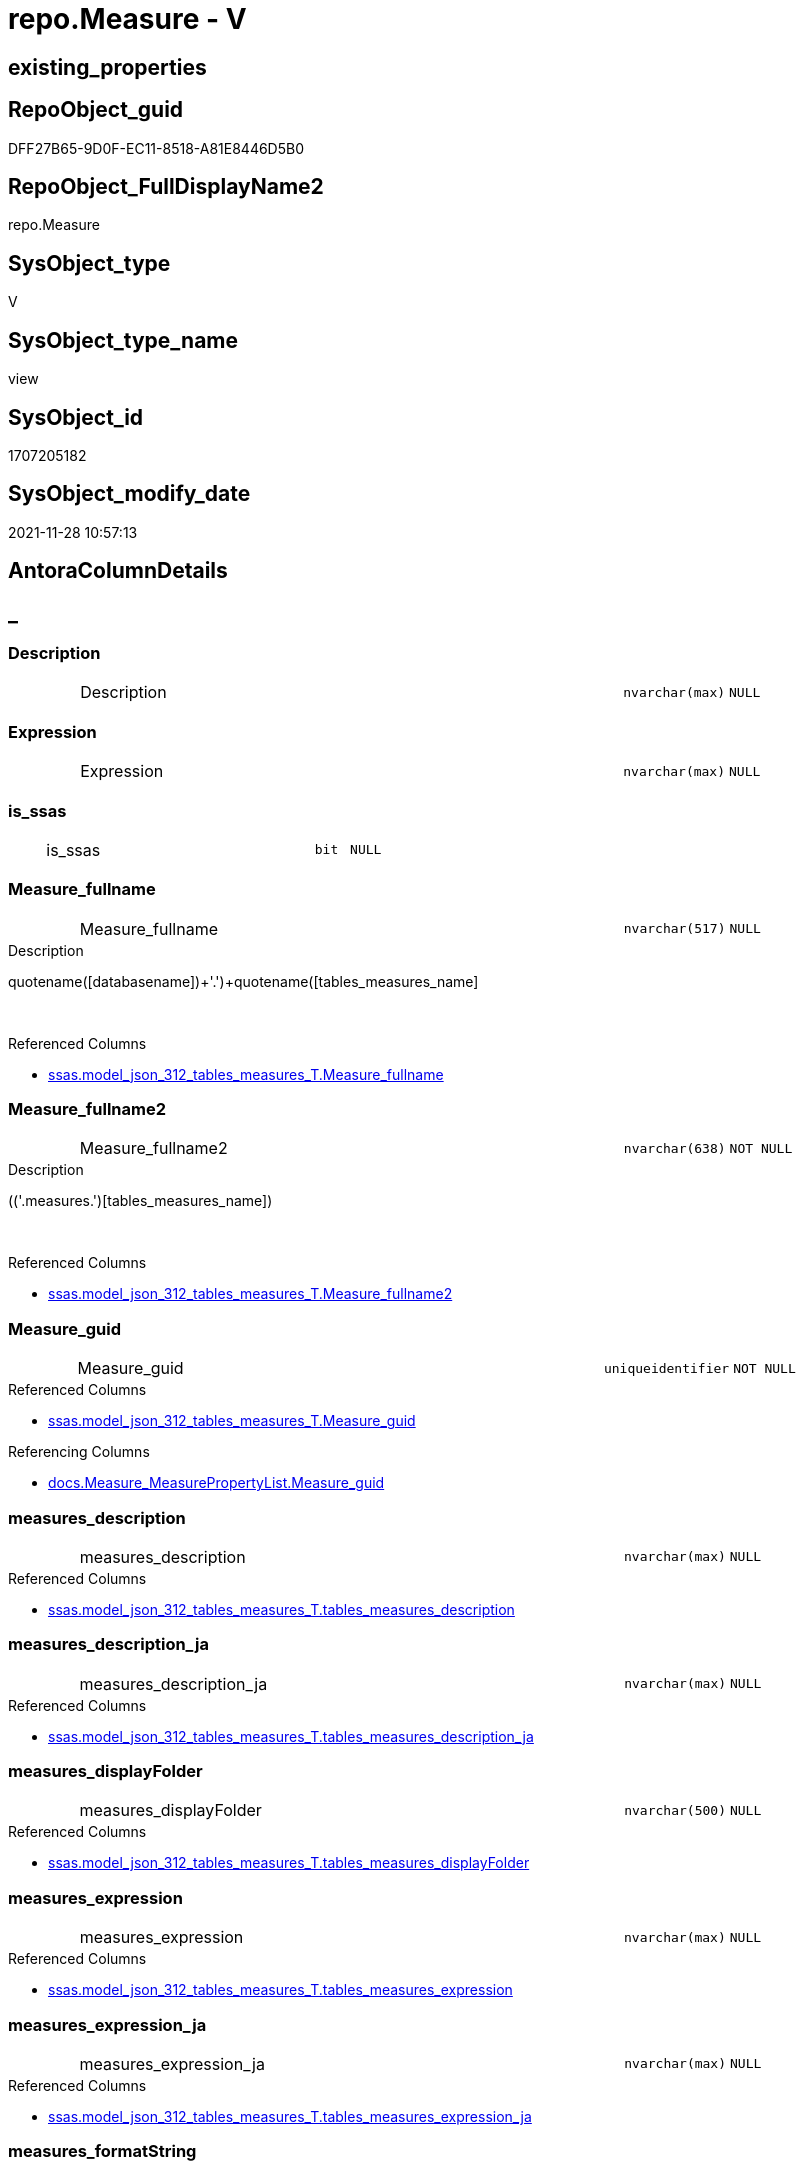 // tag::HeaderFullDisplayName[]
= repo.Measure - V
// end::HeaderFullDisplayName[]

== existing_properties

// tag::existing_properties[]

:ExistsProperty--antorareferencedlist:
:ExistsProperty--antorareferencinglist:
:ExistsProperty--is_repo_managed:
:ExistsProperty--is_ssas:
:ExistsProperty--referencedobjectlist:
:ExistsProperty--sql_modules_definition:
:ExistsProperty--FK:
:ExistsProperty--AntoraIndexList:
:ExistsProperty--Columns:
// end::existing_properties[]

== RepoObject_guid

// tag::RepoObject_guid[]
DFF27B65-9D0F-EC11-8518-A81E8446D5B0
// end::RepoObject_guid[]

== RepoObject_FullDisplayName2

// tag::RepoObject_FullDisplayName2[]
repo.Measure
// end::RepoObject_FullDisplayName2[]

== SysObject_type

// tag::SysObject_type[]
V 
// end::SysObject_type[]

== SysObject_type_name

// tag::SysObject_type_name[]
view
// end::SysObject_type_name[]

== SysObject_id

// tag::SysObject_id[]
1707205182
// end::SysObject_id[]

== SysObject_modify_date

// tag::SysObject_modify_date[]
2021-11-28 10:57:13
// end::SysObject_modify_date[]

== AntoraColumnDetails

// tag::AntoraColumnDetails[]
[discrete]
== _


[#column-description]
=== Description

[cols="d,8a,m,m,m"]
|===
|
|Description
|nvarchar(max)
|NULL
|
|===


[#column-expression]
=== Expression

[cols="d,8a,m,m,m"]
|===
|
|Expression
|nvarchar(max)
|NULL
|
|===


[#column-isunderlinessas]
=== is_ssas

[cols="d,8a,m,m,m"]
|===
|
|is_ssas
|bit
|NULL
|
|===


[#column-measureunderlinefullname]
=== Measure_fullname

[cols="d,8a,m,m,m"]
|===
|
|Measure_fullname
|nvarchar(517)
|NULL
|
|===

.Description
--
((quotename([databasename])+'.')+quotename([tables_measures_name]))
--
{empty} +

.Referenced Columns
--
* xref:ssas.model_json_312_tables_measures_t.adoc#column-measureunderlinefullname[+ssas.model_json_312_tables_measures_T.Measure_fullname+]
--


[#column-measureunderlinefullname2]
=== Measure_fullname2

[cols="d,8a,m,m,m"]
|===
|
|Measure_fullname2
|nvarchar(638)
|NOT NULL
|
|===

.Description
--
(([databasename]+'.measures.')+[tables_measures_name])
--
{empty} +

.Referenced Columns
--
* xref:ssas.model_json_312_tables_measures_t.adoc#column-measureunderlinefullname2[+ssas.model_json_312_tables_measures_T.Measure_fullname2+]
--


[#column-measureunderlineguid]
=== Measure_guid

[cols="d,8a,m,m,m"]
|===
|
|Measure_guid
|uniqueidentifier
|NOT NULL
|
|===

.Referenced Columns
--
* xref:ssas.model_json_312_tables_measures_t.adoc#column-measureunderlineguid[+ssas.model_json_312_tables_measures_T.Measure_guid+]
--

.Referencing Columns
--
* xref:docs.measure_measurepropertylist.adoc#column-measureunderlineguid[+docs.Measure_MeasurePropertyList.Measure_guid+]
--


[#column-measuresunderlinedescription]
=== measures_description

[cols="d,8a,m,m,m"]
|===
|
|measures_description
|nvarchar(max)
|NULL
|
|===

.Referenced Columns
--
* xref:ssas.model_json_312_tables_measures_t.adoc#column-tablesunderlinemeasuresunderlinedescription[+ssas.model_json_312_tables_measures_T.tables_measures_description+]
--


[#column-measuresunderlinedescriptionunderlineja]
=== measures_description_ja

[cols="d,8a,m,m,m"]
|===
|
|measures_description_ja
|nvarchar(max)
|NULL
|
|===

.Referenced Columns
--
* xref:ssas.model_json_312_tables_measures_t.adoc#column-tablesunderlinemeasuresunderlinedescriptionunderlineja[+ssas.model_json_312_tables_measures_T.tables_measures_description_ja+]
--


[#column-measuresunderlinedisplayfolder]
=== measures_displayFolder

[cols="d,8a,m,m,m"]
|===
|
|measures_displayFolder
|nvarchar(500)
|NULL
|
|===

.Referenced Columns
--
* xref:ssas.model_json_312_tables_measures_t.adoc#column-tablesunderlinemeasuresunderlinedisplayfolder[+ssas.model_json_312_tables_measures_T.tables_measures_displayFolder+]
--


[#column-measuresunderlineexpression]
=== measures_expression

[cols="d,8a,m,m,m"]
|===
|
|measures_expression
|nvarchar(max)
|NULL
|
|===

.Referenced Columns
--
* xref:ssas.model_json_312_tables_measures_t.adoc#column-tablesunderlinemeasuresunderlineexpression[+ssas.model_json_312_tables_measures_T.tables_measures_expression+]
--


[#column-measuresunderlineexpressionunderlineja]
=== measures_expression_ja

[cols="d,8a,m,m,m"]
|===
|
|measures_expression_ja
|nvarchar(max)
|NULL
|
|===

.Referenced Columns
--
* xref:ssas.model_json_312_tables_measures_t.adoc#column-tablesunderlinemeasuresunderlineexpressionunderlineja[+ssas.model_json_312_tables_measures_T.tables_measures_expression_ja+]
--


[#column-measuresunderlineformatstring]
=== measures_formatString

[cols="d,8a,m,m,m"]
|===
|
|measures_formatString
|nvarchar(500)
|NULL
|
|===

.Referenced Columns
--
* xref:ssas.model_json_312_tables_measures_t.adoc#column-tablesunderlinemeasuresunderlineformatstring[+ssas.model_json_312_tables_measures_T.tables_measures_formatString+]
--


[#column-measuresunderlineishidden]
=== measures_isHidden

[cols="d,8a,m,m,m"]
|===
|
|measures_isHidden
|bit
|NULL
|
|===

.Referenced Columns
--
* xref:ssas.model_json_312_tables_measures_t.adoc#column-tablesunderlinemeasuresunderlineishidden[+ssas.model_json_312_tables_measures_T.tables_measures_isHidden+]
--


[#column-measuresunderlinename]
=== measures_name

[cols="d,8a,m,m,m"]
|===
|
|measures_name
|nvarchar(500)
|NOT NULL
|
|===

.Referenced Columns
--
* xref:ssas.model_json_312_tables_measures_t.adoc#column-tablesunderlinemeasuresunderlinename[+ssas.model_json_312_tables_measures_T.tables_measures_name+]
--


[#column-measuresrepoobjektunderlineguid]
=== MeasuresRepoObjekt_guid

[cols="d,8a,m,m,m"]
|===
|
|MeasuresRepoObjekt_guid
|uniqueidentifier
|NULL
|
|===

.Referenced Columns
--
* xref:repo.reposchema.adoc#column-measuresrepoobjektunderlineguid[+repo.RepoSchema.MeasuresRepoObjekt_guid+]
--


[#column-measuresrepoobjektunderlinename]
=== MeasuresRepoObjekt_name

[cols="d,8a,m,m,m"]
|===
|
|MeasuresRepoObjekt_name
|varchar(9)
|NULL
|
|===

.Referenced Columns
--
* xref:repo.reposchema.adoc#column-measuresrepoobjektunderlinename[+repo.RepoSchema.MeasuresRepoObjekt_name+]
--


[#column-repoobjectunderlinefullname2]
=== RepoObject_fullname2

[cols="d,8a,m,m,m"]
|===
|
|RepoObject_fullname2
|nvarchar(257)
|NOT NULL
|
|===

.Description
--
(([databasename]+'.')+[tables_name])
--
{empty} +

.Referenced Columns
--
* xref:ssas.model_json_312_tables_measures_t.adoc#column-repoobjectunderlinefullname2[+ssas.model_json_312_tables_measures_T.RepoObject_fullname2+]
--


[#column-repoobjectunderlineguid]
=== RepoObject_guid

[cols="d,8a,m,m,m"]
|===
|
|RepoObject_guid
|uniqueidentifier
|NOT NULL
|
|===

.Referenced Columns
--
* xref:ssas.model_json_312_tables_measures_t.adoc#column-repoobjectunderlineguid[+ssas.model_json_312_tables_measures_T.RepoObject_guid+]
--


[#column-repoobjectunderlinename]
=== RepoObject_name

[cols="d,8a,m,m,m"]
|===
|
|RepoObject_name
|nvarchar(128)
|NOT NULL
|
|===

.Referenced Columns
--
* xref:ssas.model_json_312_tables_measures_t.adoc#column-tablesunderlinename[+ssas.model_json_312_tables_measures_T.tables_name+]
--


[#column-reposchemaunderlinename]
=== RepoSchema_name

[cols="d,8a,m,m,m"]
|===
|
|RepoSchema_name
|nvarchar(128)
|NOT NULL
|
|===

.Referenced Columns
--
* xref:ssas.model_json_312_tables_measures_t.adoc#column-databasename[+ssas.model_json_312_tables_measures_T.databasename+]
--


// end::AntoraColumnDetails[]

== AntoraPkColumnTableRows

// tag::AntoraPkColumnTableRows[]




















// end::AntoraPkColumnTableRows[]

== AntoraNonPkColumnTableRows

// tag::AntoraNonPkColumnTableRows[]
|
|<<column-description>>
|nvarchar(max)
|NULL
|

|
|<<column-expression>>
|nvarchar(max)
|NULL
|

|
|<<column-isunderlinessas>>
|bit
|NULL
|

|
|<<column-measureunderlinefullname>>
|nvarchar(517)
|NULL
|

|
|<<column-measureunderlinefullname2>>
|nvarchar(638)
|NOT NULL
|

|
|<<column-measureunderlineguid>>
|uniqueidentifier
|NOT NULL
|

|
|<<column-measuresunderlinedescription>>
|nvarchar(max)
|NULL
|

|
|<<column-measuresunderlinedescriptionunderlineja>>
|nvarchar(max)
|NULL
|

|
|<<column-measuresunderlinedisplayfolder>>
|nvarchar(500)
|NULL
|

|
|<<column-measuresunderlineexpression>>
|nvarchar(max)
|NULL
|

|
|<<column-measuresunderlineexpressionunderlineja>>
|nvarchar(max)
|NULL
|

|
|<<column-measuresunderlineformatstring>>
|nvarchar(500)
|NULL
|

|
|<<column-measuresunderlineishidden>>
|bit
|NULL
|

|
|<<column-measuresunderlinename>>
|nvarchar(500)
|NOT NULL
|

|
|<<column-measuresrepoobjektunderlineguid>>
|uniqueidentifier
|NULL
|

|
|<<column-measuresrepoobjektunderlinename>>
|varchar(9)
|NULL
|

|
|<<column-repoobjectunderlinefullname2>>
|nvarchar(257)
|NOT NULL
|

|
|<<column-repoobjectunderlineguid>>
|uniqueidentifier
|NOT NULL
|

|
|<<column-repoobjectunderlinename>>
|nvarchar(128)
|NOT NULL
|

|
|<<column-reposchemaunderlinename>>
|nvarchar(128)
|NOT NULL
|

// end::AntoraNonPkColumnTableRows[]

== AntoraIndexList

// tag::AntoraIndexList[]

[#index-idxunderlinemeasureunderlineunderline1]
=== idx_Measure++__++1

* IndexSemanticGroup: xref:other/indexsemanticgroup.adoc#startbnoblankgroupendb[no_group]
+
--
* <<column-Measure_guid>>; uniqueidentifier
--
* PK, Unique, Real: 0, 0, 0


[#index-idxunderlinemeasureunderlineunderline2]
=== idx_Measure++__++2

* IndexSemanticGroup: xref:other/indexsemanticgroup.adoc#ssasunderlinetableunderlinemeasure[ssas_table_measure]
+
--
* <<column-RepoSchema_name>>; nvarchar(128)
* <<column-RepoObject_name>>; nvarchar(128)
* <<column-measures_name>>; nvarchar(500)
--
* PK, Unique, Real: 0, 0, 0


[#index-idxunderlinemeasureunderlineunderline3]
=== idx_Measure++__++3

* IndexSemanticGroup: xref:other/indexsemanticgroup.adoc#startbnoblankgroupendb[no_group]
+
--
* <<column-RepoSchema_name>>; nvarchar(128)
* <<column-RepoObject_name>>; nvarchar(128)
--
* PK, Unique, Real: 0, 0, 0


[#index-idxunderlinemeasureunderlineunderline4]
=== idx_Measure++__++4

* IndexSemanticGroup: xref:other/indexsemanticgroup.adoc#startbnoblankgroupendb[no_group]
+
--
* <<column-RepoSchema_name>>; nvarchar(128)
--
* PK, Unique, Real: 0, 0, 0

// end::AntoraIndexList[]

== AntoraMeasureDetails

// tag::AntoraMeasureDetails[]

// end::AntoraMeasureDetails[]

== AntoraMeasureDescriptions



== AntoraParameterList

// tag::AntoraParameterList[]

// end::AntoraParameterList[]

== AntoraXrefCulturesList

// tag::AntoraXrefCulturesList[]
* xref:dhw:sqldb:repo.measure.adoc[] - 
// end::AntoraXrefCulturesList[]

== cultures_count

// tag::cultures_count[]
1
// end::cultures_count[]

== Other tags

source: property.RepoObjectProperty_cross As rop_cross


=== additional_reference_csv

// tag::additional_reference_csv[]

// end::additional_reference_csv[]


=== AdocUspSteps

// tag::adocuspsteps[]

// end::adocuspsteps[]


=== AntoraReferencedList

// tag::antorareferencedlist[]
* xref:dhw:sqldb:repo.reposchema.adoc[]
* xref:dhw:sqldb:ssas.model_json_312_tables_measures_t.adoc[]
* xref:dhw:sqldb:ssas.model_json_31211_tables_columns_descriptions_stragg.adoc[]
* xref:dhw:sqldb:ssas.model_json_31221_tables_measures_expressions_stragg.adoc[]
// end::antorareferencedlist[]


=== AntoraReferencingList

// tag::antorareferencinglist[]
* xref:dhw:sqldb:docs.measure_measurepropertylist.adoc[]
* xref:dhw:sqldb:docs.unit_1_union.adoc[]
* xref:dhw:sqldb:property.usp_measureproperty_set.adoc[]
* xref:dhw:sqldb:repo.measure_union.adoc[]
// end::antorareferencinglist[]


=== Description

// tag::description[]

// end::description[]


=== exampleUsage

// tag::exampleusage[]

// end::exampleusage[]


=== exampleUsage_2

// tag::exampleusage_2[]

// end::exampleusage_2[]


=== exampleUsage_3

// tag::exampleusage_3[]

// end::exampleusage_3[]


=== exampleUsage_4

// tag::exampleusage_4[]

// end::exampleusage_4[]


=== exampleUsage_5

// tag::exampleusage_5[]

// end::exampleusage_5[]


=== exampleWrong_Usage

// tag::examplewrong_usage[]

// end::examplewrong_usage[]


=== has_execution_plan_issue

// tag::has_execution_plan_issue[]

// end::has_execution_plan_issue[]


=== has_get_referenced_issue

// tag::has_get_referenced_issue[]

// end::has_get_referenced_issue[]


=== has_history

// tag::has_history[]

// end::has_history[]


=== has_history_columns

// tag::has_history_columns[]

// end::has_history_columns[]


=== InheritanceType

// tag::inheritancetype[]

// end::inheritancetype[]


=== is_persistence

// tag::is_persistence[]

// end::is_persistence[]


=== is_persistence_check_duplicate_per_pk

// tag::is_persistence_check_duplicate_per_pk[]

// end::is_persistence_check_duplicate_per_pk[]


=== is_persistence_check_for_empty_source

// tag::is_persistence_check_for_empty_source[]

// end::is_persistence_check_for_empty_source[]


=== is_persistence_delete_changed

// tag::is_persistence_delete_changed[]

// end::is_persistence_delete_changed[]


=== is_persistence_delete_missing

// tag::is_persistence_delete_missing[]

// end::is_persistence_delete_missing[]


=== is_persistence_insert

// tag::is_persistence_insert[]

// end::is_persistence_insert[]


=== is_persistence_truncate

// tag::is_persistence_truncate[]

// end::is_persistence_truncate[]


=== is_persistence_update_changed

// tag::is_persistence_update_changed[]

// end::is_persistence_update_changed[]


=== is_repo_managed

// tag::is_repo_managed[]
0
// end::is_repo_managed[]


=== is_ssas

// tag::is_ssas[]
0
// end::is_ssas[]


=== microsoft_database_tools_support

// tag::microsoft_database_tools_support[]

// end::microsoft_database_tools_support[]


=== MS_Description

// tag::ms_description[]

// end::ms_description[]


=== persistence_source_RepoObject_fullname

// tag::persistence_source_repoobject_fullname[]

// end::persistence_source_repoobject_fullname[]


=== persistence_source_RepoObject_fullname2

// tag::persistence_source_repoobject_fullname2[]

// end::persistence_source_repoobject_fullname2[]


=== persistence_source_RepoObject_guid

// tag::persistence_source_repoobject_guid[]

// end::persistence_source_repoobject_guid[]


=== persistence_source_RepoObject_xref

// tag::persistence_source_repoobject_xref[]

// end::persistence_source_repoobject_xref[]


=== pk_index_guid

// tag::pk_index_guid[]

// end::pk_index_guid[]


=== pk_IndexPatternColumnDatatype

// tag::pk_indexpatterncolumndatatype[]

// end::pk_indexpatterncolumndatatype[]


=== pk_IndexPatternColumnName

// tag::pk_indexpatterncolumnname[]

// end::pk_indexpatterncolumnname[]


=== pk_IndexSemanticGroup

// tag::pk_indexsemanticgroup[]

// end::pk_indexsemanticgroup[]


=== ReferencedObjectList

// tag::referencedobjectlist[]
* [repo].[RepoSchema]
* [ssas].[model_json_312_tables_measures_T]
* [ssas].[model_json_31211_tables_columns_descriptions_StrAgg]
* [ssas].[model_json_31221_tables_measures_expressions_StrAgg]
// end::referencedobjectlist[]


=== usp_persistence_RepoObject_guid

// tag::usp_persistence_repoobject_guid[]

// end::usp_persistence_repoobject_guid[]


=== UspExamples

// tag::uspexamples[]

// end::uspexamples[]


=== uspgenerator_usp_id

// tag::uspgenerator_usp_id[]

// end::uspgenerator_usp_id[]


=== UspParameters

// tag::uspparameters[]

// end::uspparameters[]

== Boolean Attributes

source: property.RepoObjectProperty WHERE property_int = 1

// tag::boolean_attributes[]


// end::boolean_attributes[]

== PlantUML diagrams

=== PlantUML Entity

// tag::puml_entity[]
[plantuml, entity-{docname}, svg, subs=macros]
....
'Left to right direction
top to bottom direction
hide circle
'avoide "." issues:
set namespaceSeparator none


skinparam class {
  BackgroundColor White
  BackgroundColor<<FN>> Yellow
  BackgroundColor<<FS>> Yellow
  BackgroundColor<<FT>> LightGray
  BackgroundColor<<IF>> Yellow
  BackgroundColor<<IS>> Yellow
  BackgroundColor<<P>>  Aqua
  BackgroundColor<<PC>> Aqua
  BackgroundColor<<SN>> Yellow
  BackgroundColor<<SO>> SlateBlue
  BackgroundColor<<TF>> LightGray
  BackgroundColor<<TR>> Tomato
  BackgroundColor<<U>>  White
  BackgroundColor<<V>>  WhiteSmoke
  BackgroundColor<<X>>  Aqua
  BackgroundColor<<external>> AliceBlue
}


entity "puml-link:dhw:sqldb:repo.measure.adoc[]" as repo.Measure << V >> {
  Description : (nvarchar(max))
  Expression : (nvarchar(max))
  is_ssas : (bit)
  Measure_fullname : (nvarchar(517))
  - Measure_fullname2 : (nvarchar(638))
  - Measure_guid : (uniqueidentifier)
  measures_description : (nvarchar(max))
  measures_description_ja : (nvarchar(max))
  measures_displayFolder : (nvarchar(500))
  measures_expression : (nvarchar(max))
  measures_expression_ja : (nvarchar(max))
  measures_formatString : (nvarchar(500))
  measures_isHidden : (bit)
  - measures_name : (nvarchar(500))
  MeasuresRepoObjekt_guid : (uniqueidentifier)
  MeasuresRepoObjekt_name : (varchar(9))
  - RepoObject_fullname2 : (nvarchar(257))
  - RepoObject_guid : (uniqueidentifier)
  - RepoObject_name : (nvarchar(128))
  - RepoSchema_name : (nvarchar(128))
  --
}
....

// end::puml_entity[]

=== PlantUML Entity 1 1 FK

// tag::puml_entity_1_1_fk[]
[plantuml, entity_1_1_fk-{docname}, svg, subs=macros]
....
@startuml
left to right direction
'top to bottom direction
hide circle
'avoide "." issues:
set namespaceSeparator none


skinparam class {
  BackgroundColor White
  BackgroundColor<<FN>> Yellow
  BackgroundColor<<FS>> Yellow
  BackgroundColor<<FT>> LightGray
  BackgroundColor<<IF>> Yellow
  BackgroundColor<<IS>> Yellow
  BackgroundColor<<P>>  Aqua
  BackgroundColor<<PC>> Aqua
  BackgroundColor<<SN>> Yellow
  BackgroundColor<<SO>> SlateBlue
  BackgroundColor<<TF>> LightGray
  BackgroundColor<<TR>> Tomato
  BackgroundColor<<U>>  White
  BackgroundColor<<V>>  WhiteSmoke
  BackgroundColor<<X>>  Aqua
  BackgroundColor<<external>> AliceBlue
}


entity "puml-link:dhw:sqldb:repo.measure.adoc[]" as repo.Measure << V >> {
- idx_Measure__1

..
Measure_guid; uniqueidentifier
--
- idx_Measure__2
"ssas_table_measure"
..
RepoSchema_name; nvarchar(128)
RepoObject_name; nvarchar(128)
measures_name; nvarchar(500)
--
- idx_Measure__3

..
RepoSchema_name; nvarchar(128)
RepoObject_name; nvarchar(128)
--
- idx_Measure__4

..
RepoSchema_name; nvarchar(128)
}



footer The diagram is interactive and contains links.

@enduml
....

// end::puml_entity_1_1_fk[]

=== PlantUML 1 1 ObjectRef

// tag::puml_entity_1_1_objectref[]
[plantuml, entity_1_1_objectref-{docname}, svg, subs=macros]
....
@startuml
left to right direction
'top to bottom direction
hide circle
'avoide "." issues:
set namespaceSeparator none


skinparam class {
  BackgroundColor White
  BackgroundColor<<FN>> Yellow
  BackgroundColor<<FS>> Yellow
  BackgroundColor<<FT>> LightGray
  BackgroundColor<<IF>> Yellow
  BackgroundColor<<IS>> Yellow
  BackgroundColor<<P>>  Aqua
  BackgroundColor<<PC>> Aqua
  BackgroundColor<<SN>> Yellow
  BackgroundColor<<SO>> SlateBlue
  BackgroundColor<<TF>> LightGray
  BackgroundColor<<TR>> Tomato
  BackgroundColor<<U>>  White
  BackgroundColor<<V>>  WhiteSmoke
  BackgroundColor<<X>>  Aqua
  BackgroundColor<<external>> AliceBlue
}


entity "puml-link:dhw:sqldb:docs.measure_measurepropertylist.adoc[]" as docs.Measure_MeasurePropertyList << V >> {
  --
}

entity "puml-link:dhw:sqldb:docs.unit_1_union.adoc[]" as docs.Unit_1_union << V >> {
  --
}

entity "puml-link:dhw:sqldb:property.usp_measureproperty_set.adoc[]" as property.usp_MeasureProperty_set << P >> {
  --
}

entity "puml-link:dhw:sqldb:repo.measure.adoc[]" as repo.Measure << V >> {
  --
}

entity "puml-link:dhw:sqldb:repo.measure_union.adoc[]" as repo.Measure_union << V >> {
  --
}

entity "puml-link:dhw:sqldb:repo.reposchema.adoc[]" as repo.RepoSchema << U >> {
  - **RepoSchema_guid** : (uniqueidentifier)
  --
}

entity "puml-link:dhw:sqldb:ssas.model_json_312_tables_measures_t.adoc[]" as ssas.model_json_312_tables_measures_T << U >> {
  - **Measure_guid** : (uniqueidentifier)
  --
}

entity "puml-link:dhw:sqldb:ssas.model_json_31211_tables_columns_descriptions_stragg.adoc[]" as ssas.model_json_31211_tables_columns_descriptions_StrAgg << V >> {
  --
}

entity "puml-link:dhw:sqldb:ssas.model_json_31221_tables_measures_expressions_stragg.adoc[]" as ssas.model_json_31221_tables_measures_expressions_StrAgg << V >> {
  --
}

repo.Measure <.. docs.Unit_1_union
repo.Measure <.. repo.Measure_union
repo.Measure <.. docs.Measure_MeasurePropertyList
repo.Measure <.. property.usp_MeasureProperty_set
repo.RepoSchema <.. repo.Measure
ssas.model_json_312_tables_measures_T <.. repo.Measure
ssas.model_json_31211_tables_columns_descriptions_StrAgg <.. repo.Measure
ssas.model_json_31221_tables_measures_expressions_StrAgg <.. repo.Measure

footer The diagram is interactive and contains links.

@enduml
....

// end::puml_entity_1_1_objectref[]

=== PlantUML 30 0 ObjectRef

// tag::puml_entity_30_0_objectref[]
[plantuml, entity_30_0_objectref-{docname}, svg, subs=macros]
....
@startuml
'Left to right direction
top to bottom direction
hide circle
'avoide "." issues:
set namespaceSeparator none


skinparam class {
  BackgroundColor White
  BackgroundColor<<FN>> Yellow
  BackgroundColor<<FS>> Yellow
  BackgroundColor<<FT>> LightGray
  BackgroundColor<<IF>> Yellow
  BackgroundColor<<IS>> Yellow
  BackgroundColor<<P>>  Aqua
  BackgroundColor<<PC>> Aqua
  BackgroundColor<<SN>> Yellow
  BackgroundColor<<SO>> SlateBlue
  BackgroundColor<<TF>> LightGray
  BackgroundColor<<TR>> Tomato
  BackgroundColor<<U>>  White
  BackgroundColor<<V>>  WhiteSmoke
  BackgroundColor<<X>>  Aqua
  BackgroundColor<<external>> AliceBlue
}


entity "puml-link:dhw:sqldb:repo.measure.adoc[]" as repo.Measure << V >> {
  --
}

entity "puml-link:dhw:sqldb:repo.reposchema.adoc[]" as repo.RepoSchema << U >> {
  - **RepoSchema_guid** : (uniqueidentifier)
  --
}

entity "puml-link:dhw:sqldb:repo.reposchema_ssas_src.adoc[]" as repo.RepoSchema_ssas_src << V >> {
  - **RepoSchema_name** : (nvarchar(128))
  --
}

entity "puml-link:dhw:sqldb:repo.reposchema_ssas_tgt.adoc[]" as repo.RepoSchema_ssas_tgt << V >> {
  - **RepoSchema_guid** : (uniqueidentifier)
  --
}

entity "puml-link:dhw:sqldb:ssas.model_json.adoc[]" as ssas.model_json << U >> {
  - **databasename** : (nvarchar(128))
  --
}

entity "puml-link:dhw:sqldb:ssas.model_json_10.adoc[]" as ssas.model_json_10 << V >> {
  --
}

entity "puml-link:dhw:sqldb:ssas.model_json_20.adoc[]" as ssas.model_json_20 << V >> {
  --
}

entity "puml-link:dhw:sqldb:ssas.model_json_201_descriptions_multiline.adoc[]" as ssas.model_json_201_descriptions_multiline << V >> {
  --
}

entity "puml-link:dhw:sqldb:ssas.model_json_2011_descriptions_stragg.adoc[]" as ssas.model_json_2011_descriptions_StrAgg << V >> {
  --
}

entity "puml-link:dhw:sqldb:ssas.model_json_31_tables.adoc[]" as ssas.model_json_31_tables << V >> {
  - **databasename** : (nvarchar(128))
  **tables_name** : (nvarchar(128))
  --
}

entity "puml-link:dhw:sqldb:ssas.model_json_31_tables_t.adoc[]" as ssas.model_json_31_tables_T << U >> {
  - **databasename** : (nvarchar(128))
  **tables_name** : (nvarchar(128))
  --
}

entity "puml-link:dhw:sqldb:ssas.model_json_312_tables_measures.adoc[]" as ssas.model_json_312_tables_measures << V >> {
  - **databasename** : (nvarchar(128))
  - **tables_name** : (nvarchar(128))
  **tables_measures_name** : (nvarchar(500))
  --
}

entity "puml-link:dhw:sqldb:ssas.model_json_312_tables_measures_t.adoc[]" as ssas.model_json_312_tables_measures_T << U >> {
  - **Measure_guid** : (uniqueidentifier)
  --
}

entity "puml-link:dhw:sqldb:ssas.model_json_3121_tables_columns_descriptions_multiline.adoc[]" as ssas.model_json_3121_tables_columns_descriptions_multiline << V >> {
  --
}

entity "puml-link:dhw:sqldb:ssas.model_json_31211_tables_columns_descriptions_stragg.adoc[]" as ssas.model_json_31211_tables_columns_descriptions_StrAgg << V >> {
  --
}

entity "puml-link:dhw:sqldb:ssas.model_json_3122_tables_measures_expressions_multiline.adoc[]" as ssas.model_json_3122_tables_measures_expressions_multiline << V >> {
  --
}

entity "puml-link:dhw:sqldb:ssas.model_json_31221_tables_measures_expressions_stragg.adoc[]" as ssas.model_json_31221_tables_measures_expressions_StrAgg << V >> {
  --
}

repo.RepoSchema <.. repo.Measure
repo.RepoSchema_ssas_src <.. repo.RepoSchema_ssas_tgt
repo.RepoSchema_ssas_tgt <.. repo.RepoSchema
ssas.model_json <.. ssas.model_json_10
ssas.model_json_10 <.. ssas.model_json_20
ssas.model_json_20 <.. repo.RepoSchema_ssas_src
ssas.model_json_20 <.. ssas.model_json_31_tables
ssas.model_json_20 <.. ssas.model_json_201_descriptions_multiline
ssas.model_json_201_descriptions_multiline <.. ssas.model_json_2011_descriptions_StrAgg
ssas.model_json_2011_descriptions_StrAgg <.. repo.RepoSchema_ssas_src
ssas.model_json_31_tables <.. ssas.model_json_31_tables_T
ssas.model_json_31_tables_T <.. ssas.model_json_312_tables_measures
ssas.model_json_312_tables_measures <.. ssas.model_json_312_tables_measures_T
ssas.model_json_312_tables_measures_T <.. ssas.model_json_3121_tables_columns_descriptions_multiline
ssas.model_json_312_tables_measures_T <.. repo.Measure
ssas.model_json_312_tables_measures_T <.. ssas.model_json_3122_tables_measures_expressions_multiline
ssas.model_json_3121_tables_columns_descriptions_multiline <.. ssas.model_json_31211_tables_columns_descriptions_StrAgg
ssas.model_json_31211_tables_columns_descriptions_StrAgg <.. repo.Measure
ssas.model_json_3122_tables_measures_expressions_multiline <.. ssas.model_json_31221_tables_measures_expressions_StrAgg
ssas.model_json_31221_tables_measures_expressions_StrAgg <.. repo.Measure

footer The diagram is interactive and contains links.

@enduml
....

// end::puml_entity_30_0_objectref[]

=== PlantUML 0 30 ObjectRef

// tag::puml_entity_0_30_objectref[]
[plantuml, entity_0_30_objectref-{docname}, svg, subs=macros]
....
@startuml
'Left to right direction
top to bottom direction
hide circle
'avoide "." issues:
set namespaceSeparator none


skinparam class {
  BackgroundColor White
  BackgroundColor<<FN>> Yellow
  BackgroundColor<<FS>> Yellow
  BackgroundColor<<FT>> LightGray
  BackgroundColor<<IF>> Yellow
  BackgroundColor<<IS>> Yellow
  BackgroundColor<<P>>  Aqua
  BackgroundColor<<PC>> Aqua
  BackgroundColor<<SN>> Yellow
  BackgroundColor<<SO>> SlateBlue
  BackgroundColor<<TF>> LightGray
  BackgroundColor<<TR>> Tomato
  BackgroundColor<<U>>  White
  BackgroundColor<<V>>  WhiteSmoke
  BackgroundColor<<X>>  Aqua
  BackgroundColor<<external>> AliceBlue
}


entity "puml-link:dhw:sqldb:dmdocs.unit.adoc[]" as dmdocs.unit << V >> {
  --
}

entity "puml-link:dhw:sqldb:docs.antoranavlistpage_by_schema.adoc[]" as docs.AntoraNavListPage_by_schema << V >> {
  --
}

entity "puml-link:dhw:sqldb:docs.ftv_repoobject_reference_plantuml_entityreflist.adoc[]" as docs.ftv_RepoObject_Reference_PlantUml_EntityRefList << IF >> {
  --
}

entity "puml-link:dhw:sqldb:docs.measure_measurepropertylist.adoc[]" as docs.Measure_MeasurePropertyList << V >> {
  --
}

entity "puml-link:dhw:sqldb:docs.objectrefcyclic.adoc[]" as docs.ObjectRefCyclic << V >> {
  --
}

entity "puml-link:dhw:sqldb:docs.objectrefcyclic_entitylist.adoc[]" as docs.ObjectRefCyclic_EntityList << V >> {
  --
}

entity "puml-link:dhw:sqldb:docs.repoobject_adoc.adoc[]" as docs.RepoObject_Adoc << V >> {
  --
}

entity "puml-link:dhw:sqldb:docs.repoobject_adoc_t.adoc[]" as docs.RepoObject_Adoc_T << U >> {
  - **RepoObject_guid** : (uniqueidentifier)
  - **cultures_name** : (nvarchar(10))
  --
}

entity "puml-link:dhw:sqldb:docs.repoobject_measuredescriptionlist.adoc[]" as docs.RepoObject_MeasureDescriptionList << V >> {
  --
}

entity "puml-link:dhw:sqldb:docs.repoobject_measurelist.adoc[]" as docs.RepoObject_MeasureList << V >> {
  **RepoObject_guid** : (uniqueidentifier)
  **cultures_name** : (nvarchar(10))
  --
}

entity "puml-link:dhw:sqldb:docs.repoobject_plantuml.adoc[]" as docs.RepoObject_Plantuml << V >> {
  - **RepoObject_guid** : (uniqueidentifier)
  **cultures_name** : (nvarchar(10))
  --
}

entity "puml-link:dhw:sqldb:docs.repoobject_plantuml_entity.adoc[]" as docs.RepoObject_Plantuml_Entity << V >> {
  --
}

entity "puml-link:dhw:sqldb:docs.repoobject_plantuml_entity_t.adoc[]" as docs.RepoObject_Plantuml_Entity_T << U >> {
  - **RepoObject_guid** : (uniqueidentifier)
  - **cultures_name** : (nvarchar(10))
  --
}

entity "puml-link:dhw:sqldb:docs.repoobject_plantuml_pumlentityfklist.adoc[]" as docs.RepoObject_PlantUml_PumlEntityFkList << V >> {
  **RepoObject_guid** : (uniqueidentifier)
  --
}

entity "puml-link:dhw:sqldb:docs.repoobject_plantuml_t.adoc[]" as docs.RepoObject_Plantuml_T << U >> {
  - **RepoObject_guid** : (uniqueidentifier)
  **cultures_name** : (nvarchar(10))
  --
}

entity "puml-link:dhw:sqldb:docs.schema_entitylist.adoc[]" as docs.Schema_EntityList << V >> {
  - **RepoObject_schema_name** : (nvarchar(128))
  - **cultures_name** : (nvarchar(10))
  --
}

entity "puml-link:dhw:sqldb:docs.schema_puml.adoc[]" as docs.Schema_puml << V >> {
  - **RepoSchema_guid** : (uniqueidentifier)
  **cultures_name** : (nvarchar(10))
  --
}

entity "puml-link:dhw:sqldb:docs.unit_1_union.adoc[]" as docs.Unit_1_union << V >> {
  --
}

entity "puml-link:dhw:sqldb:docs.unit_2.adoc[]" as docs.Unit_2 << V >> {
  --
}

entity "puml-link:dhw:sqldb:docs.unit_3.adoc[]" as docs.Unit_3 << V >> {
  --
}

entity "puml-link:dhw:sqldb:docs.usp_antoraexport.adoc[]" as docs.usp_AntoraExport << P >> {
  --
}

entity "puml-link:dhw:sqldb:docs.usp_antoraexport_objectpartialscontent.adoc[]" as docs.usp_AntoraExport_ObjectPartialsContent << P >> {
  --
}

entity "puml-link:dhw:sqldb:docs.usp_antoraexport_objectpuml.adoc[]" as docs.usp_AntoraExport_ObjectPuml << P >> {
  --
}

entity "puml-link:dhw:sqldb:docs.usp_persist_repoobject_adoc_t.adoc[]" as docs.usp_PERSIST_RepoObject_Adoc_T << P >> {
  --
}

entity "puml-link:dhw:sqldb:docs.usp_persist_repoobject_plantuml_entity_t.adoc[]" as docs.usp_PERSIST_RepoObject_Plantuml_Entity_T << P >> {
  --
}

entity "puml-link:dhw:sqldb:docs.usp_persist_repoobject_plantuml_t.adoc[]" as docs.usp_PERSIST_RepoObject_Plantuml_T << P >> {
  --
}

entity "puml-link:dhw:sqldb:property.usp_measureproperty_set.adoc[]" as property.usp_MeasureProperty_set << P >> {
  --
}

entity "puml-link:dhw:sqldb:repo.measure.adoc[]" as repo.Measure << V >> {
  --
}

entity "puml-link:dhw:sqldb:repo.measure_union.adoc[]" as repo.Measure_union << V >> {
  --
}

entity "puml-link:dhw:sqldb:repo.usp_main.adoc[]" as repo.usp_main << P >> {
  --
}

entity "puml-link:dhw:sqldb:repo.usp_sync_guid_ssas.adoc[]" as repo.usp_sync_guid_ssas << P >> {
  --
}

entity "puml-link:dhw:sqldb:ssas.measure_translation.adoc[]" as ssas.Measure_translation << V >> {
  - **Measure_guid** : (uniqueidentifier)
  - **cultures_name** : (nvarchar(10))
  **RepoObject_name** : (nvarchar(128))
  --
}

entity "puml-link:dhw:sqldb:ssas.measure_translation_displayfolder_union.adoc[]" as ssas.Measure_translation_displayfolder_union << V >> {
  --
}

entity "puml-link:dhw:sqldb:ssas.measure_translation_t.adoc[]" as ssas.Measure_translation_T << U >> {
  - **Measure_guid** : (uniqueidentifier)
  - **cultures_name** : (nvarchar(10))
  **RepoObject_name** : (nvarchar(128))
  --
}

entity "puml-link:dhw:sqldb:ssas.usp_persist_measure_translation_t.adoc[]" as ssas.usp_PERSIST_Measure_translation_T << P >> {
  --
}

docs.ftv_RepoObject_Reference_PlantUml_EntityRefList <.. docs.RepoObject_Plantuml
docs.Measure_MeasurePropertyList <.. docs.RepoObject_MeasureList
docs.ObjectRefCyclic_EntityList <.. docs.ObjectRefCyclic
docs.RepoObject_Adoc <.. docs.usp_PERSIST_RepoObject_Adoc_T
docs.RepoObject_Adoc <.. docs.RepoObject_Adoc_T
docs.REpoObject_Adoc_T <.. docs.usp_PERSIST_RepoObject_Adoc_T
docs.RepoObject_MeasureDescriptionList <.. docs.RepoObject_Adoc
docs.RepoObject_MeasureList <.. docs.RepoObject_Adoc
docs.RepoObject_MeasureList <.. docs.RepoObject_Plantuml_Entity
docs.RepoObject_Plantuml <.. docs.RepoObject_Plantuml_T
docs.RepoObject_Plantuml <.. docs.usp_PERSIST_RepoObject_Plantuml_T
docs.RepoObject_Plantuml_Entity <.. docs.usp_PERSIST_RepoObject_Plantuml_Entity_T
docs.RepoObject_Plantuml_Entity <.. docs.RepoObject_Plantuml_Entity_T
docs.RepoObject_Plantuml_Entity_T <.. docs.RepoObject_Adoc
docs.RepoObject_Plantuml_Entity_T <.. docs.ObjectRefCyclic_EntityList
docs.RepoObject_Plantuml_Entity_T <.. docs.RepoObject_PlantUml_PumlEntityFkList
docs.RepoObject_Plantuml_Entity_T <.. docs.ftv_RepoObject_Reference_PlantUml_EntityRefList
docs.RepoObject_Plantuml_Entity_T <.. docs.usp_PERSIST_RepoObject_Plantuml_Entity_T
docs.RepoObject_Plantuml_Entity_T <.. docs.Schema_EntityList
docs.RepoObject_PlantUml_PumlEntityFkList <.. docs.RepoObject_Plantuml
docs.RepoObject_Plantuml_T <.. docs.RepoObject_Adoc
docs.RepoObject_Plantuml_T <.. docs.usp_PERSIST_RepoObject_Plantuml_T
docs.Schema_EntityList <.. docs.Schema_puml
docs.Schema_puml <.. docs.AntoraNavListPage_by_schema
docs.Unit_1_union <.. docs.Unit_2
docs.Unit_2 <.. docs.Unit_3
docs.Unit_3 <.. dmdocs.unit
docs.usp_AntoraExport_ObjectPartialsContent <.. docs.usp_AntoraExport
docs.usp_AntoraExport_ObjectPuml <.. docs.usp_AntoraExport
docs.usp_PERSIST_RepoObject_Adoc_T <.. docs.usp_AntoraExport_ObjectPartialsContent
docs.usp_PERSIST_RepoObject_Plantuml_Entity_T <.. docs.usp_AntoraExport_ObjectPuml
docs.usp_PERSIST_RepoObject_Plantuml_T <.. docs.usp_AntoraExport_ObjectPuml
repo.Measure <.. property.usp_MeasureProperty_set
repo.Measure <.. repo.Measure_union
repo.Measure <.. docs.Measure_MeasurePropertyList
repo.Measure <.. docs.Unit_1_union
repo.Measure_union <.. docs.RepoObject_MeasureList
repo.Measure_union <.. ssas.Measure_translation
repo.Measure_union <.. docs.RepoObject_MeasureDescriptionList
repo.usp_sync_guid_ssas <.. repo.usp_main
ssas.Measure_translation <.. ssas.usp_PERSIST_Measure_translation_T
ssas.Measure_translation <.. ssas.Measure_translation_T
ssas.Measure_translation_displayfolder_union <.. docs.RepoObject_MeasureList
ssas.Measure_translation_T <.. docs.RepoObject_MeasureDescriptionList
ssas.Measure_translation_T <.. ssas.Measure_translation_displayfolder_union
ssas.Measure_translation_T <.. ssas.usp_PERSIST_Measure_translation_T
ssas.usp_PERSIST_Measure_translation_T <.. repo.usp_sync_guid_ssas

footer The diagram is interactive and contains links.

@enduml
....

// end::puml_entity_0_30_objectref[]

=== PlantUML 1 1 ColumnRef

// tag::puml_entity_1_1_colref[]
[plantuml, entity_1_1_colref-{docname}, svg, subs=macros]
....
@startuml
left to right direction
'top to bottom direction
hide circle
'avoide "." issues:
set namespaceSeparator none


skinparam class {
  BackgroundColor White
  BackgroundColor<<FN>> Yellow
  BackgroundColor<<FS>> Yellow
  BackgroundColor<<FT>> LightGray
  BackgroundColor<<IF>> Yellow
  BackgroundColor<<IS>> Yellow
  BackgroundColor<<P>>  Aqua
  BackgroundColor<<PC>> Aqua
  BackgroundColor<<SN>> Yellow
  BackgroundColor<<SO>> SlateBlue
  BackgroundColor<<TF>> LightGray
  BackgroundColor<<TR>> Tomato
  BackgroundColor<<U>>  White
  BackgroundColor<<V>>  WhiteSmoke
  BackgroundColor<<X>>  Aqua
  BackgroundColor<<external>> AliceBlue
}


entity "puml-link:dhw:sqldb:docs.measure_measurepropertylist.adoc[]" as docs.Measure_MeasurePropertyList << V >> {
  - Measure_guid : (uniqueidentifier)
  MeasurePropertyList : (nvarchar(max))
  - MeasurePropertyTable : (nvarchar(max))
  --
}

entity "puml-link:dhw:sqldb:docs.unit_1_union.adoc[]" as docs.Unit_1_union << V >> {
  Object_fullname2 : (nvarchar(257))
  Object_Type : (varchar(2))
  Unit_ColummName : (nvarchar(128))
  Unit_Description : (nvarchar(max))
  Unit_DisplayFolder : (nvarchar(500))
  Unit_Expression : (nvarchar(max))
  Unit_FormatString : (nvarchar(500))
  - Unit_fullname2 : (nvarchar(638))
  - Unit_guid : (uniqueidentifier)
  Unit_isHidden : (bit)
  Unit_IsKey : (bit)
  Unit_IsSsas : (bit)
  Unit_IsUnique : (bit)
  - Unit_Metatype : (varchar(7))
  - Unit_Name : (nvarchar(500))
  Unit_ObjectName : (nvarchar(128))
  - Unit_Schema : (nvarchar(128))
  Unit_SummarizeBy : (nvarchar(500))
  Unit_TypeName : (nvarchar(128))
  --
}

entity "puml-link:dhw:sqldb:property.usp_measureproperty_set.adoc[]" as property.usp_MeasureProperty_set << P >> {
  --
}

entity "puml-link:dhw:sqldb:repo.measure.adoc[]" as repo.Measure << V >> {
  Description : (nvarchar(max))
  Expression : (nvarchar(max))
  is_ssas : (bit)
  Measure_fullname : (nvarchar(517))
  - Measure_fullname2 : (nvarchar(638))
  - Measure_guid : (uniqueidentifier)
  measures_description : (nvarchar(max))
  measures_description_ja : (nvarchar(max))
  measures_displayFolder : (nvarchar(500))
  measures_expression : (nvarchar(max))
  measures_expression_ja : (nvarchar(max))
  measures_formatString : (nvarchar(500))
  measures_isHidden : (bit)
  - measures_name : (nvarchar(500))
  MeasuresRepoObjekt_guid : (uniqueidentifier)
  MeasuresRepoObjekt_name : (varchar(9))
  - RepoObject_fullname2 : (nvarchar(257))
  - RepoObject_guid : (uniqueidentifier)
  - RepoObject_name : (nvarchar(128))
  - RepoSchema_name : (nvarchar(128))
  --
}

entity "puml-link:dhw:sqldb:repo.measure_union.adoc[]" as repo.Measure_union << V >> {
  Description : (nvarchar(max))
  Expression : (nvarchar(max))
  is_ssas : (bit)
  Measure_fullname : (nvarchar(517))
  - Measure_fullname2 : (nvarchar(638))
  - Measure_guid : (uniqueidentifier)
  measures_description : (nvarchar(max))
  measures_description_ja : (nvarchar(max))
  measures_displayFolder : (nvarchar(500))
  measures_expression : (nvarchar(max))
  measures_expression_ja : (nvarchar(max))
  measures_formatString : (nvarchar(500))
  measures_isHidden : (bit)
  - measures_name : (nvarchar(500))
  - RepoObject_fullname2 : (nvarchar(257))
  RepoObject_guid : (uniqueidentifier)
  RepoObject_name : (nvarchar(128))
  - RepoSchema_name : (nvarchar(128))
  --
}

entity "puml-link:dhw:sqldb:repo.reposchema.adoc[]" as repo.RepoSchema << U >> {
  - **RepoSchema_guid** : (uniqueidentifier)
  - is_ssas : (bit)
  is_SysSchema_missing : (bit)
  - MeasuresRepoObjekt_guid : (uniqueidentifier)
  RepoSchema_description : (nvarchar(4000))
  - RepoSchema_name : (nvarchar(128))
  SysSchema_id : (int)
  - SysSchema_name : (nvarchar(128))
  ~ has_different_sys_names : (bit)
  # is_RepoSchema_name_uniqueidentifier : (int)
  # is_SysSchema_name_uniqueidentifier : (int)
  # MeasuresRepoObjekt_name : (varchar(9))
  --
}

entity "puml-link:dhw:sqldb:ssas.model_json_312_tables_measures_t.adoc[]" as ssas.model_json_312_tables_measures_T << U >> {
  - **Measure_guid** : (uniqueidentifier)
  - databasename : (nvarchar(128))
  - RepoObject_guid : (uniqueidentifier)
  tables_measures_description : (nvarchar(max))
  tables_measures_description_ja : (nvarchar(max))
  tables_measures_displayFolder : (nvarchar(500))
  tables_measures_expression : (nvarchar(max))
  tables_measures_expression_ja : (nvarchar(max))
  tables_measures_formatString : (nvarchar(500))
  tables_measures_isHidden : (bit)
  tables_measures_name : (nvarchar(500))
  - tables_name : (nvarchar(128))
  # Measure_fullname : (nvarchar(517))
  # Measure_fullname2 : (nvarchar(638))
  # RepoObject_fullname2 : (nvarchar(257))
  --
}

entity "puml-link:dhw:sqldb:ssas.model_json_31211_tables_columns_descriptions_stragg.adoc[]" as ssas.model_json_31211_tables_columns_descriptions_StrAgg << V >> {
  - databasename : (nvarchar(128))
  descriptions_StrAgg : (nvarchar(max))
  - Measure_guid : (uniqueidentifier)
  - RepoObject_guid : (uniqueidentifier)
  - tables_measures_name : (nvarchar(500))
  - tables_name : (nvarchar(128))
  --
}

entity "puml-link:dhw:sqldb:ssas.model_json_31221_tables_measures_expressions_stragg.adoc[]" as ssas.model_json_31221_tables_measures_expressions_StrAgg << V >> {
  - databasename : (nvarchar(128))
  expressions_StrAgg : (nvarchar(max))
  - Measure_guid : (uniqueidentifier)
  - RepoObject_guid : (uniqueidentifier)
  - tables_measures_name : (nvarchar(500))
  - tables_name : (nvarchar(128))
  --
}

repo.Measure <.. docs.Unit_1_union
repo.Measure <.. repo.Measure_union
repo.Measure <.. docs.Measure_MeasurePropertyList
repo.Measure <.. property.usp_MeasureProperty_set
repo.RepoSchema <.. repo.Measure
ssas.model_json_312_tables_measures_T <.. repo.Measure
ssas.model_json_31211_tables_columns_descriptions_StrAgg <.. repo.Measure
ssas.model_json_31221_tables_measures_expressions_StrAgg <.. repo.Measure
"repo.Measure::Measure_guid" <-- "docs.Measure_MeasurePropertyList::Measure_guid"
"repo.RepoSchema::MeasuresRepoObjekt_guid" <-- "repo.Measure::MeasuresRepoObjekt_guid"
"repo.RepoSchema::MeasuresRepoObjekt_name" <-- "repo.Measure::MeasuresRepoObjekt_name"
"ssas.model_json_312_tables_measures_T::databasename" <-- "repo.Measure::RepoSchema_name"
"ssas.model_json_312_tables_measures_T::Measure_fullname" <-- "repo.Measure::Measure_fullname"
"ssas.model_json_312_tables_measures_T::Measure_fullname2" <-- "repo.Measure::Measure_fullname2"
"ssas.model_json_312_tables_measures_T::Measure_guid" <-- "repo.Measure::Measure_guid"
"ssas.model_json_312_tables_measures_T::RepoObject_fullname2" <-- "repo.Measure::RepoObject_fullname2"
"ssas.model_json_312_tables_measures_T::RepoObject_guid" <-- "repo.Measure::RepoObject_guid"
"ssas.model_json_312_tables_measures_T::tables_measures_description" <-- "repo.Measure::measures_description"
"ssas.model_json_312_tables_measures_T::tables_measures_description_ja" <-- "repo.Measure::measures_description_ja"
"ssas.model_json_312_tables_measures_T::tables_measures_displayFolder" <-- "repo.Measure::measures_displayFolder"
"ssas.model_json_312_tables_measures_T::tables_measures_expression" <-- "repo.Measure::measures_expression"
"ssas.model_json_312_tables_measures_T::tables_measures_expression_ja" <-- "repo.Measure::measures_expression_ja"
"ssas.model_json_312_tables_measures_T::tables_measures_formatString" <-- "repo.Measure::measures_formatString"
"ssas.model_json_312_tables_measures_T::tables_measures_isHidden" <-- "repo.Measure::measures_isHidden"
"ssas.model_json_312_tables_measures_T::tables_measures_name" <-- "repo.Measure::measures_name"
"ssas.model_json_312_tables_measures_T::tables_name" <-- "repo.Measure::RepoObject_name"

footer The diagram is interactive and contains links.

@enduml
....

// end::puml_entity_1_1_colref[]


== sql_modules_definition

// tag::sql_modules_definition[]
[%collapsible]
=======
[source,sql,numbered,indent=0]
----

CREATE View repo.Measure
As
Select
    T1.Measure_guid
  , RepoSchema_name         = T1.databasename
  , Description             = Coalesce ( T1.tables_measures_description, T2.descriptions_StrAgg )
  , Expression              = Coalesce ( T1.tables_measures_expression, T3.expressions_StrAgg )
  , is_ssas                 = Cast(1 As Bit)
  , measures_name           = T1.tables_measures_name
  , measures_description    = T1.tables_measures_description
  , measures_description_ja = T1.tables_measures_description_ja
  , measures_displayFolder  = T1.tables_measures_displayFolder
  , measures_expression     = T1.tables_measures_expression
  , measures_expression_ja  = T1.tables_measures_expression_ja
  , measures_formatString   = T1.tables_measures_formatString
  , measures_isHidden       = T1.tables_measures_isHidden
  , T1.Measure_fullname2
  , T1.Measure_fullname
  , T1.RepoObject_fullname2
  , T1.RepoObject_guid
  , RepoObject_name         = T1.tables_name
  --one RepoObjekt_guid per schema, because we create one virtual table '_measures' per schema
  --schema = ssas model
  , T4.MeasuresRepoObjekt_guid
  , T4.MeasuresRepoObjekt_name
From
    ssas.model_json_312_tables_measures_T                        As T1
    Left Outer Join
        ssas.model_json_31211_tables_columns_descriptions_StrAgg As T2
            On
            T2.Measure_guid    = T1.Measure_guid

    Left Outer Join
        ssas.model_json_31221_tables_measures_expressions_StrAgg As T3
            On
            T3.Measure_guid    = T1.Measure_guid

    Left Outer Join
        repo.RepoSchema                                          As T4
            On
            T4.RepoSchema_name = T1.databasename

----
=======
// end::sql_modules_definition[]


